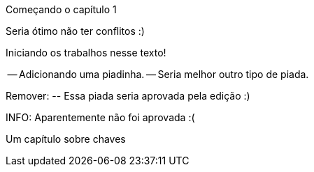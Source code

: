 Começando o capítulo 1

Seria ótimo não ter conflitos :)

Iniciando os trabalhos nesse texto!

-- Adicionando uma piadinha.
-- Seria melhor outro tipo de piada.

Remover:
	-- Essa piada seria aprovada pela edição :)

INFO: Aparentemente não foi aprovada :(



Um capítulo sobre chaves

